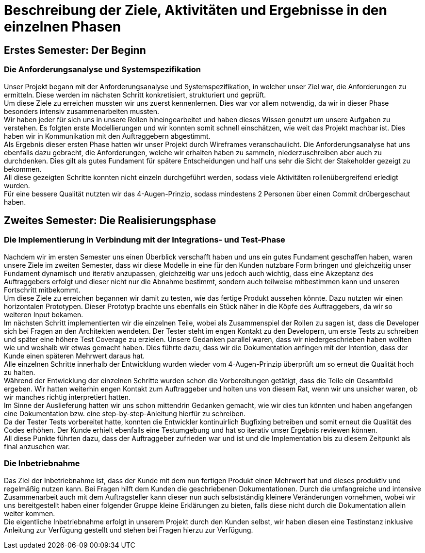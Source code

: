 // Beschreibung der Ziele, Aktivitäten und Ergebnisse in den einzelnen
//  Projektphasen oder Iterationen, dabei Berücksichtigung des Zusammenspiels
//  zwischen den einzelnen Rollen

# Beschreibung der Ziele, Aktivitäten und Ergebnisse in den einzelnen Phasen

## Erstes Semester: Der Beginn

### Die Anforderungsanalyse und Systemspezifikation

Unser Projekt begann mit der Anforderungsanalyse und Systemspezifikation, in welcher unser Ziel war, die Anforderungen zu ermitteln. Diese werden im nächsten Schritt konkretisiert, strukturiert und geprüft. +
Um diese Ziele zu erreichen mussten wir uns zuerst kennenlernen. Dies war vor allem notwendig, da wir in dieser Phase besonders intensiv zusammenarbeiten mussten. +
Wir haben jeder für sich uns in unsere Rollen hineingearbeitet und haben dieses Wissen genutzt um unsere Aufgaben zu verstehen. Es folgten erste Modellierungen und wir konnten somit schnell einschätzen, wie weit das Projekt machbar ist. Dies haben wir in Kommunikation mit den Auftraggebern abgestimmt. +
Als Ergebnis dieser ersten Phase hatten wir unser Projekt durch Wireframes veranschaulicht. Die Anforderungsanalyse hat uns ebenfalls dazu gebracht, die Anforderungen, welche wir erhalten haben zu sammeln, niederzuschreiben aber auch zu durchdenken. Dies gilt als gutes Fundament für spätere Entscheidungen und half uns sehr die Sicht der Stakeholder gezeigt zu bekommen. +
All diese gezeigten Schritte konnten nicht einzeln durchgeführt werden, sodass viele Aktivitäten rollenübergreifend erledigt wurden. +
Für eine bessere Qualität nutzten wir das 4-Augen-Prinzip, sodass mindestens 2 Personen über einen Commit drübergeschaut haben.

## Zweites Semester: Die Realisierungsphase

### Die Implementierung in Verbindung mit der Integrations- und Test-Phase

Nachdem wir im ersten Semester uns einen Überblick verschafft haben und uns ein gutes Fundament geschaffen haben, waren unsere Ziele im zweiten Semester, dass wir diese Modelle in eine für den Kunden nutzbare Form bringen und gleichzeitig unser Fundament dynamisch und iterativ anzupassen, gleichzeitig war uns jedoch auch wichtig, dass eine Akzeptanz des Auftraggebers erfolgt und dieser nicht nur die Abnahme bestimmt, sondern auch teilweise mitbestimmen kann und unseren Fortschritt mitbekommt. +
Um diese Ziele zu erreichen begannen wir damit zu testen, wie das fertige Produkt aussehen könnte. Dazu nutzten wir einen horizontalen Prototypen. Dieser Prototyp brachte uns ebenfalls ein Stück näher in die Köpfe des Auftraggebers, da wir so weiteren Input bekamen. +
Im nächsten Schritt implementierten wir die einzelnen Teile, wobei als Zusammenspiel der Rollen zu sagen ist, dass die Developer sich bei Fragen an den Architekten wendeten. Der Tester steht im engen Kontakt zu den Developern, um erste Tests zu schreiben und später eine höhere Test Coverage zu erzielen. Unsere Gedanken parallel waren, dass wir niedergeschrieben haben wollten wie und weshalb wir etwas gemacht haben. Dies führte dazu, dass wir die Dokumentation anfingen mit der Intention, dass der Kunde einen späteren Mehrwert daraus hat. +
Alle einzelnen Schritte innerhalb der Entwicklung wurden wieder vom 4-Augen-Prinzip überprüft um so erneut die Qualität hoch zu halten. +
Während der Entwicklung der einzelnen Schritte wurden schon die Vorbereitungen getätigt, dass die Teile ein Gesamtbild ergeben. Wir hatten weiterhin engen Kontakt zum Auftraggeber und holten uns von diesem Rat, wenn wir uns unsicher waren, ob wir manches richtig interpretiert hatten. +
Im Sinne der Auslieferung hatten wir uns schon mittendrin Gedanken gemacht, wie wir dies tun könnten und haben angefangen eine Dokumentation bzw. eine step-by-step-Anleitung hierfür zu schreiben. +
Da der Tester Tests vorbereitet hatte, konnten die Entwickler kontinuirlich Bugfixing betreiben und somit erneut die Qualität des Codes erhöhen. Der Kunde erhielt ebenfalls eine Testumgebung und hat so iterativ unser Ergebnis reviewen können. +
All diese Punkte führten dazu, dass der Auftraggeber zufrieden war und ist und die Implementation bis zu diesem Zeitpunkt als final anzusehen war.


### Die Inbetriebnahme

Das Ziel der Inbetriebnahme ist, dass der Kunde mit dem nun fertigen Produkt einen Mehrwert hat und dieses produktiv und regelmäßig nutzen kann. Bei Fragen hilft dem Kunden die geschriebenen Dokumentationen. Durch die umfangreiche und intensive Zusammenarbeit auch mit dem Auftragsteller kann dieser nun auch selbstständig kleinere Veränderungen vornehmen, wobei wir uns bereitgestellt haben einer folgender Gruppe kleine Erklärungen zu bieten, falls diese nicht durch die Dokumentation allein weiter kommen. +
Die eigentliche Inbetriebnahme erfolgt in unserem Projekt durch den Kunden selbst, wir haben diesen eine Testinstanz inklusive Anleitung zur Verfügung gestellt und stehen bei Fragen hierzu zur Verfügung.
